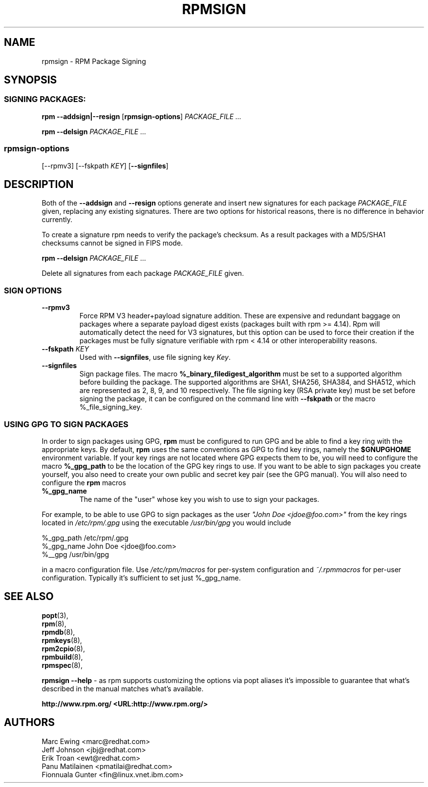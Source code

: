 .TH "RPMSIGN" "8" "Red Hat, Inc"
.SH NAME
rpmsign \- RPM Package Signing
.SH SYNOPSIS
.SS "SIGNING PACKAGES:"
.PP

\fBrpm\fR \fB--addsign|--resign\fR [\fBrpmsign-options\fR] \fB\fIPACKAGE_FILE\fB\fR\fI ...\fR

\fBrpm\fR \fB--delsign\fR \fB\fIPACKAGE_FILE\fB\fR\fI ...\fR

.SS "rpmsign-options"
.PP
[\fb--rpmv3\fR]
[\fb--fskpath \fIKEY\fb\fR] [\fB--signfiles\fR]

.SH DESCRIPTION
.PP
Both of the \fB--addsign\fR and \fB--resign\fR
options generate and insert new signatures for each package
\fIPACKAGE_FILE\fR given, replacing any
existing signatures. There are two options for historical reasons,
there is no difference in behavior currently.

To create a signature rpm needs to verify the package's checksum. As a result
packages with a MD5/SHA1 checksums cannot be signed in FIPS mode.

\fBrpm\fR \fB--delsign\fR \fB\fIPACKAGE_FILE\fB\fR\fI ...\fR

.PP
Delete all signatures from each package \fIPACKAGE_FILE\fR given.

.SS "SIGN OPTIONS"
.PP
.TP
\fB--rpmv3\fR
Force RPM V3 header+payload signature addition.
These are expensive and redundant baggage on packages where a separate
payload digest exists (packages built with rpm >= 4.14).  Rpm will
automatically detect the need for V3 signatures, but this option can be
used to force their creation if the packages must be fully 
signature verifiable with rpm < 4.14 or other interoperability reasons.
.TP
\fB--fskpath \fIKEY\fB\fR
Used with \fB--signfiles\fR, use file signing key \fIKey\fR.
.TP
\fB--signfiles\fR
Sign package files. The macro \fB%_binary_filedigest_algorithm\fR must
be set to a supported algorithm before building the package. The
supported algorithms are SHA1, SHA256, SHA384, and SHA512, which are
represented as 2, 8, 9, and 10 respectively.  The file signing key (RSA
private key) must be set before signing the package, it can be configured on the command line with \fB--fskpath\fR or the macro %_file_signing_key.

.SS "USING GPG TO SIGN PACKAGES"
.PP
In order to sign packages using GPG, \fBrpm\fR
must be configured to run GPG and be able to find a key
ring with the appropriate keys. By default,
\fBrpm\fR uses the same conventions as GPG
to find key rings, namely the \fB$GNUPGHOME\fR environment
variable.  If your key rings are not located where GPG expects
them to be, you will need to configure the macro
\fB%_gpg_path\fR
to be the location of the GPG key rings to use.
If you want to be able to sign packages you create yourself, you
also need to create your own public and secret key pair (see the
GPG manual). You will also need to configure the \fBrpm\fR macros
.TP
\fB%_gpg_name\fR
The name of the "user" whose key you wish to use to sign your packages.
.PP
For example, to be able to use GPG to sign packages as the user
\fI"John Doe <jdoe@foo.com>"\fR
from the key rings located in \fI/etc/rpm/.gpg\fR
using the executable \fI/usr/bin/gpg\fR you would include
.PP
.nf
%_gpg_path /etc/rpm/.gpg
%_gpg_name John Doe <jdoe@foo.com>
%__gpg /usr/bin/gpg
.fi
.PP
in a macro configuration file. Use \fI/etc/rpm/macros\fR
for per-system configuration and \fI~/.rpmmacros\fR
for per-user configuration. Typically it's sufficient to set just %_gpg_name.
.PP
.SH "SEE ALSO"
.nf
\fBpopt\fR(3),
\fBrpm\fR(8),
\fBrpmdb\fR(8),
\fBrpmkeys\fR(8),
\fBrpm2cpio\fR(8),
\fBrpmbuild\fR(8),
\fBrpmspec\fR(8),
.fi

\fBrpmsign --help\fR - as rpm supports customizing the options via popt aliases 
it's impossible to guarantee that what's described in the manual matches 
what's available.


\fBhttp://www.rpm.org/ <URL:http://www.rpm.org/>
\fR
.SH "AUTHORS"

.nf
Marc Ewing <marc@redhat.com>
Jeff Johnson <jbj@redhat.com>
Erik Troan <ewt@redhat.com>
Panu Matilainen <pmatilai@redhat.com>
Fionnuala Gunter <fin@linux.vnet.ibm.com>
.fi
